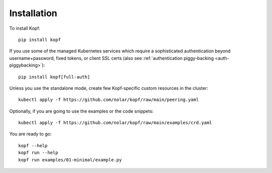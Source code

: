 ============
Installation
============

.. highlight:: bash

To install Kopf::

    pip install kopf

If you use some of the managed Kubernetes services which require a sophisticated
authentication beyond username+password, fixed tokens, or client SSL certs
(also see :ref:`authentication piggy-backing <auth-piggybacking>`)::

    pip install kopf[full-auth]

Unless you use the standalone mode,
create few Kopf-specific custom resources in the cluster::

    kubectl apply -f https://github.com/nolar/kopf/raw/main/peering.yaml

Optionally, if you are going to use the examples or the code snippets::

    kubectl apply -f https://github.com/nolar/kopf/raw/main/examples/crd.yaml

.. todo:: RBAC objects! kubectl apply -f rbac.yaml

You are ready to go::

    kopf --help
    kopf run --help
    kopf run examples/01-minimal/example.py
